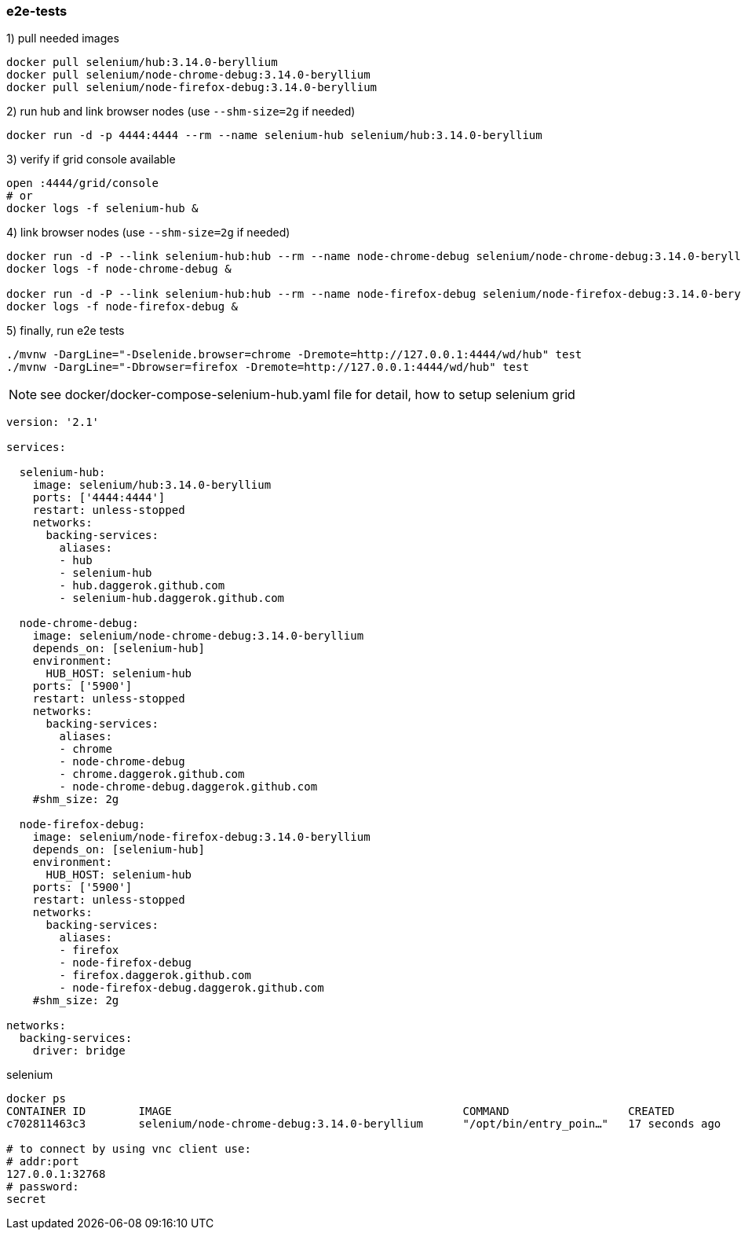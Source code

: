
//tag::content[]

=== e2e-tests

.1) pull needed images
[source,bash]
----
docker pull selenium/hub:3.14.0-beryllium
docker pull selenium/node-chrome-debug:3.14.0-beryllium
docker pull selenium/node-firefox-debug:3.14.0-beryllium
----

.2) run hub and link browser nodes (use `--shm-size=2g` if needed)
[source,bash]
----
docker run -d -p 4444:4444 --rm --name selenium-hub selenium/hub:3.14.0-beryllium
----

.3) verify if grid console available
[source,bash]
----
open :4444/grid/console
# or
docker logs -f selenium-hub &
----

.4) link browser nodes (use `--shm-size=2g` if needed)
[source,bash]
----
docker run -d -P --link selenium-hub:hub --rm --name node-chrome-debug selenium/node-chrome-debug:3.14.0-beryllium
docker logs -f node-chrome-debug &

docker run -d -P --link selenium-hub:hub --rm --name node-firefox-debug selenium/node-firefox-debug:3.14.0-beryllium
docker logs -f node-firefox-debug &
----

.5) finally, run e2e tests
[source,bash]
----
./mvnw -DargLine="-Dselenide.browser=chrome -Dremote=http://127.0.0.1:4444/wd/hub" test
./mvnw -DargLine="-Dbrowser=firefox -Dremote=http://127.0.0.1:4444/wd/hub" test
----

NOTE: see docker/docker-compose-selenium-hub.yaml file for detail, how to setup selenium grid

[source,yaml]
----
version: '2.1'

services:

  selenium-hub:
    image: selenium/hub:3.14.0-beryllium
    ports: ['4444:4444']
    restart: unless-stopped
    networks:
      backing-services:
        aliases:
        - hub
        - selenium-hub
        - hub.daggerok.github.com
        - selenium-hub.daggerok.github.com

  node-chrome-debug:
    image: selenium/node-chrome-debug:3.14.0-beryllium
    depends_on: [selenium-hub]
    environment:
      HUB_HOST: selenium-hub
    ports: ['5900']
    restart: unless-stopped
    networks:
      backing-services:
        aliases:
        - chrome
        - node-chrome-debug
        - chrome.daggerok.github.com
        - node-chrome-debug.daggerok.github.com
    #shm_size: 2g

  node-firefox-debug:
    image: selenium/node-firefox-debug:3.14.0-beryllium
    depends_on: [selenium-hub]
    environment:
      HUB_HOST: selenium-hub
    ports: ['5900']
    restart: unless-stopped
    networks:
      backing-services:
        aliases:
        - firefox
        - node-firefox-debug
        - firefox.daggerok.github.com
        - node-firefox-debug.daggerok.github.com
    #shm_size: 2g

networks:
  backing-services:
    driver: bridge
----

.selenium
[source,bash]
----
docker ps
CONTAINER ID        IMAGE                                            COMMAND                  CREATED              STATUS                        PORTS                                                  NAMES
c702811463c3        selenium/node-chrome-debug:3.14.0-beryllium      "/opt/bin/entry_poin…"   17 seconds ago       Up 16 seconds                 0.0.0.0:32768->5900/tcp

# to connect by using vnc client use:
# addr:port
127.0.0.1:32768
# password:
secret
----

//end::content[]
